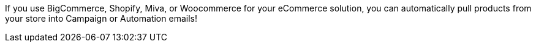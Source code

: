 If you use BigCommerce, Shopify, Miva, or Woocommerce for your eCommerce
solution, you can automatically pull products from your store into
Campaign or Automation emails!
